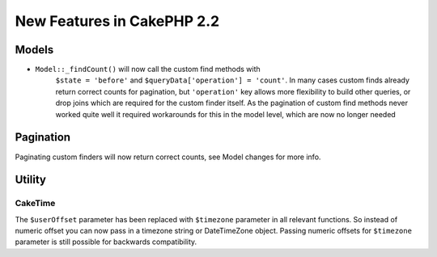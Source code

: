 New Features in CakePHP 2.2
###########################

Models
======

- ``Model::_findCount()`` will now call the custom find methods with
    ``$state = 'before'`` and ``$queryData['operation'] = 'count'``.
    In many cases custom finds already return correct counts for pagination,
    but ``'operation'`` key allows more flexibility to build other queries,
    or drop joins which are required for the custom finder itself.
    As the pagination of custom find methods never worked quite well it required
    workarounds for this in the model level, which are now no longer needed

Pagination
==========

Paginating custom finders will now return correct counts, see Model changes for more info.

Utility
=======

CakeTime
--------

The ``$userOffset`` parameter has been replaced with ``$timezone`` parameter in all relevant functions.
So instead of numeric offset you can now pass in a timezone string or DateTimeZone object.
Passing numeric offsets for ``$timezone`` parameter is still possible for backwards compatibility.
